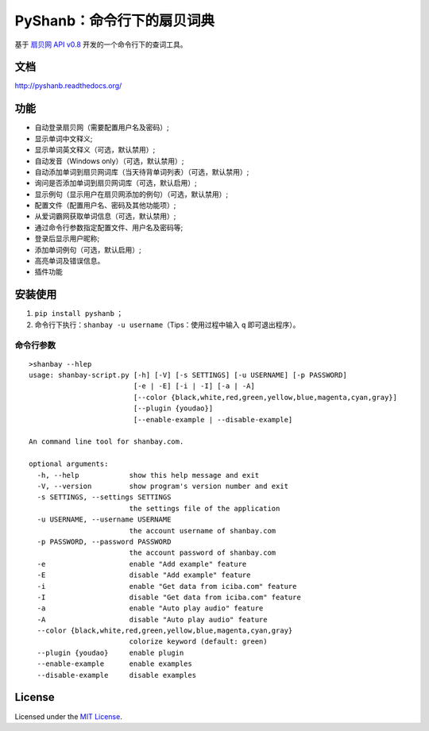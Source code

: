 PyShanb：命令行下的扇贝词典
===========================

|Build| |Pypi version| |Pypi downloads|

基于 `扇贝网 API v0.8 <http://www.shanbay.com/support/dev/api.html>`__
开发的一个命令行下的查词工具。

文档
----

`<http://pyshanb.readthedocs.org/>`__

功能
----

-  自动登录扇贝网（需要配置用户名及密码）;
-  显示单词中文释义;
-  显示单词英文释义（可选，默认禁用）;
-  自动发音（Windows only）（可选，默认禁用）;
-  自动添加单词到扇贝网词库（当天待背单词列表）（可选，默认禁用）;
-  询问是否添加单词到扇贝网词库（可选，默认启用）;
-  显示例句（显示用户在扇贝网添加的例句）（可选，默认禁用）;
-  配置文件（配置用户名、密码及其他功能项）;
-  从爱词霸网获取单词信息（可选，默认禁用）;
-  通过命令行参数指定配置文件、用户名及密码等;
-  登录后显示用户昵称;
-  添加单词例句（可选，默认启用）;
-  高亮单词及错误信息。
-  插件功能


安装使用
--------

1. ``pip install pyshanb`` ；
2. 命令行下执行：\ ``shanbay -u username``\ （Tips：使用过程中输入 ``q``
   即可退出程序）。


命令行参数
~~~~~~~~~~

::

    >shanbay --hlep
    usage: shanbay-script.py [-h] [-V] [-s SETTINGS] [-u USERNAME] [-p PASSWORD]
                             [-e | -E] [-i | -I] [-a | -A]
                             [--color {black,white,red,green,yellow,blue,magenta,cyan,gray}]
                             [--plugin {youdao}]
                             [--enable-example | --disable-example]

    An command line tool for shanbay.com.

    optional arguments:
      -h, --help            show this help message and exit
      -V, --version         show program's version number and exit
      -s SETTINGS, --settings SETTINGS
                            the settings file of the application
      -u USERNAME, --username USERNAME
                            the account username of shanbay.com
      -p PASSWORD, --password PASSWORD
                            the account password of shanbay.com
      -e                    enable "Add example" feature
      -E                    disable "Add example" feature
      -i                    enable "Get data from iciba.com" feature
      -I                    disable "Get data from iciba.com" feature
      -a                    enable "Auto play audio" feature
      -A                    disable "Auto play audio" feature
      --color {black,white,red,green,yellow,blue,magenta,cyan,gray}
                            colorize keyword (default: green)
      --plugin {youdao}     enable plugin
      --enable-example      enable examples
      --disable-example     disable examples

.. |Build| image:: https://api.travis-ci.org/mozillazg/PyShanb.png?branch=master
   :target: http://travis-ci.org/mozillazg/PyShanb
.. |Pypi version| image:: https://pypip.in/v/pyshanb/badge.png
   :target: https://crate.io/packages/pyshanb
.. |Pypi downloads| image:: https://pypip.in/d/pyshanb/badge.png
   :target: https://crate.io/packages/pyshanb


License
-------

Licensed under the `MIT License <http://en.wikipedia.org/wiki/MIT_License>`__.
